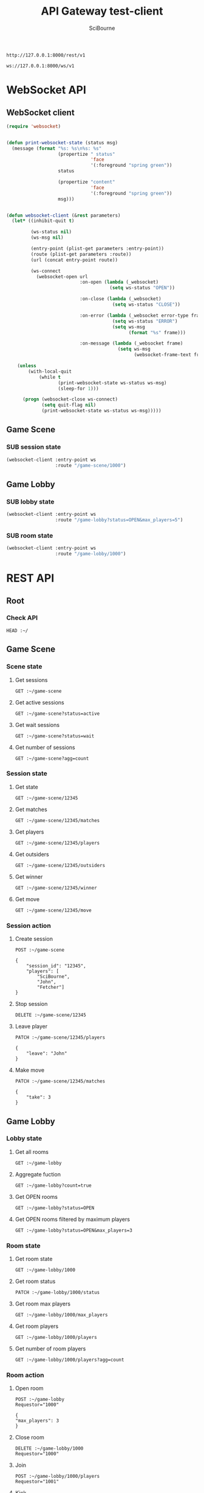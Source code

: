 #+TITLE: API Gateway test-client
#+AUTHOR: SciBourne
#+EMAIL: bourne-sci-hack@yandex.ru

#+LANGUAGE: en
#+PROPERTY: results silent
#+STARTUP: overview
#+STARTUP: indent
#+STARTUP: hidestars



#+NAME: rest-entry-point
: http://127.0.0.1:8000/rest/v1

#+NAME: ws-entry-point
: ws://127.0.0.1:8000/ws/v1



* WebSocket API

** WebSocket client

#+begin_src emacs-lisp
  (require 'websocket)


  (defun print-websocket-state (status msg)
    (message (format "%s: %s\n%s: %s"
                     (propertize " status"
                                 'face
                                 '(:foreground "spring green"))
                     status

                     (propertize "content"
                                 'face
                                 '(:foreground "spring green"))
                     msg)))


  (defun websocket-client (&rest parameters)
    (let* ((inhibit-quit t)

           (ws-status nil)
           (ws-msg nil)

           (entry-point (plist-get parameters :entry-point))
           (route (plist-get parameters :route))
           (url (concat entry-point route))

           (ws-connect
             (websocket-open url
                             :on-open (lambda (_websocket)
                                        (setq ws-status "OPEN"))

                             :on-close (lambda (_websocket)
                                         (setq ws-status "CLOSE"))

                             :on-error (lambda (_websocket error-type frame)
                                         (setq ws-status "ERROR")
                                         (setq ws-msg
                                               (format "%s" frame)))

                             :on-message (lambda (_websocket frame)
                                           (setq ws-msg
                                                 (websocket-frame-text frame))))))

      (unless
          (with-local-quit
              (while t
                     (print-websocket-state ws-status ws-msg)
                     (sleep-for 1)))

        (progn (websocket-close ws-connect)
               (setq quit-flag nil)
               (print-websocket-state ws-status ws-msg)))))
#+end_src

#+RESULTS:
: websocket-client


** Game Scene

*** SUB session state

#+begin_src emacs-lisp :var ws=ws-entry-point
  (websocket-client :entry-point ws
                    :route "/game-scene/1000")
#+end_src


** Game Lobby

*** SUB lobby state

#+begin_src emacs-lisp :var ws=ws-entry-point
  (websocket-client :entry-point ws
                    :route "/game-lobby?status=OPEN&max_players=5")
#+end_src

#+RESULTS:
:  status: CLOSE
: content: {"count":false,"status":"OPEN","max_players":5,"limit":null}


*** SUB room state

#+begin_src emacs-lisp :var ws=ws-entry-point
  (websocket-client :entry-point ws
                    :route "/game-lobby/1000")
#+end_src



* REST API

** Root

*** Check API

#+BEGIN_SRC restclient :var ~=rest-entry-point
  HEAD :~/
#+END_SRC



** Game Scene

*** Scene state

**** Get sessions

#+BEGIN_SRC restclient :var ~=rest-entry-point
  GET :~/game-scene
#+END_SRC


**** Get active sessions

#+BEGIN_SRC restclient :var ~=rest-entry-point
  GET :~/game-scene?status=active
#+END_SRC


**** Get wait sessions

#+BEGIN_SRC restclient :var ~=rest-entry-point
  GET :~/game-scene?status=wait
#+END_SRC


**** Get number of sessions

#+BEGIN_SRC restclient :var ~=rest-entry-point
  GET :~/game-scene?agg=count
#+END_SRC



*** Session state

**** Get state

#+begin_src restclient :var ~=rest-entry-point
  GET :~/game-scene/12345
#+end_src


**** Get matches

#+begin_src restclient :var ~=rest-entry-point
  GET :~/game-scene/12345/matches
#+end_src


**** Get players

#+begin_src restclient :var ~=rest-entry-point
  GET :~/game-scene/12345/players
#+end_src


**** Get outsiders

#+begin_src restclient :var ~=rest-entry-point
  GET :~/game-scene/12345/outsiders
#+end_src


**** Get winner

#+begin_src restclient :var ~=rest-entry-point
  GET :~/game-scene/12345/winner
#+end_src


**** Get move

#+begin_src restclient :var ~=rest-entry-point
  GET :~/game-scene/12345/move
#+end_src



*** Session action

**** Create session

#+begin_src restclient :var ~=rest-entry-point
  POST :~/game-scene

  {
      "session_id": "12345",
      "players": [
          "SciBourne",
          "John",
          "Fetcher"]
  }
#+end_src


**** Stop session

#+begin_src restclient :var ~=rest-entry-point
  DELETE :~/game-scene/12345
#+end_src


**** Leave player

#+begin_src restclient :var ~=rest-entry-point
  PATCH :~/game-scene/12345/players

  {
      "leave": "John"
  }
#+end_src


**** Make move

#+begin_src restclient :var ~=rest-entry-point
  PATCH :~/game-scene/12345/matches

  {
      "take": 3
  }
#+end_src




** Game Lobby

*** Lobby state

**** Get all rooms

#+begin_src restclient :var ~=rest-entry-point
  GET :~/game-lobby
#+end_src


**** Aggregate fuction

#+begin_src restclient :var ~=rest-entry-point
  GET :~/game-lobby?count=true
#+end_src


**** Get OPEN rooms

#+begin_src restclient :var ~=rest-entry-point
  GET :~/game-lobby?status=OPEN
#+end_src


**** Get OPEN rooms filtered by maximum players

#+begin_src restclient :var ~=rest-entry-point
  GET :~/game-lobby?status=OPEN&max_players=3
#+end_src



*** Room state

**** Get room state

#+begin_src restclient :var ~=rest-entry-point
  GET :~/game-lobby/1000
#+end_src


**** Get room status

#+begin_src restclient :var ~=rest-entry-point
  PATCH :~/game-lobby/1000/status
#+end_src


**** Get room max players

#+begin_src restclient :var ~=rest-entry-point
  GET :~/game-lobby/1000/max_players
#+end_src


**** Get room players

#+begin_src restclient :var ~=rest-entry-point
  GET :~/game-lobby/1000/players
#+end_src


**** Get number of room players

#+begin_src restclient :var ~=rest-entry-point
  GET :~/game-lobby/1000/players?agg=count
#+end_src


*** Room action

**** Open room

#+begin_src restclient :var ~=rest-entry-point
  POST :~/game-lobby
  Requestor="1000"

  {
  "max_players": 3
  }
#+end_src


**** Close room

#+begin_src restclient :var ~=rest-entry-point
  DELETE :~/game-lobby/1000
  Requestor="1000"
#+end_src


**** Join

#+begin_src restclient :var ~=rest-entry-point
  POST :~/game-lobby/1000/players
  Requestor="1001"
#+end_src


**** Kick

#+begin_src restclient :var ~=rest-entry-point
  DELETE :~/game-lobby/1000/players/1001
  Requestor="1000"
#+end_src


**** Change status

#+begin_src restclient :var ~=rest-entry-point
  PATCH :~/game-lobby/1000/status
  Requestor="1000"

  {
      "status": "PLAY"
  }
#+end_src
